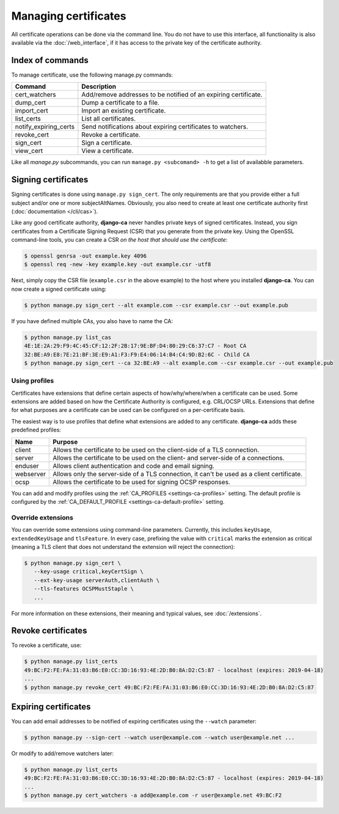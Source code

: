 #####################
Managing certificates
#####################

All certificate operations can be done via the command line. You do not have to use this interface, all
functionality is also available via the :doc:`/web_interface`, if it has access to the private key of the
certificate authority.

*****************
Index of commands
*****************

To manage certificate, use the following manage.py commands:

===================== ===============================================================
Command               Description
===================== ===============================================================
cert_watchers         Add/remove addresses to be notified of an expiring certificate.
dump_cert             Dump a certificate to a file.
import_cert           Import an existing certificate.
list_certs            List all certificates.
notify_expiring_certs Send notifications about expiring certificates to watchers.
revoke_cert           Revoke a certificate.
sign_cert             Sign a certificate.
view_cert             View a certificate.
===================== ===============================================================

Like all *manage.py* subcommands, you can run ``manage.py <subcomand> -h`` to get a list of availabble
parameters.

********************
Signing certificates
********************

Signing certificates is done using ``manage.py sign_cert``. The only requirements are that you provide either
a full subject and/or one or more subjectAltNames. Obviously, you also need to create at least one certificate
authority first (:doc:`documentation </cli/cas>`).

Like any good certificate authority, **django-ca** never handles private keys of signed certificates. Instead,
you sign certificates from a Certificate Signing Request (CSR) that you generate from the private key. Using
the OpenSSL command-line tools, you can create a CSR *on the host that should use the certificate*:

.. code-block:: console

   $ openssl genrsa -out example.key 4096
   $ openssl req -new -key example.key -out example.csr -utf8

Next, simply copy the CSR file (``example.csr`` in the above example) to the host where you installed
**django-ca**. You can now create a signed certificate using:

.. code-block:: console

   $ python manage.py sign_cert --alt example.com --csr example.csr --out example.pub

If you have defined multiple CAs, you also have to name the CA:

.. code-block:: console

   $ python manage.py list_cas
   4E:1E:2A:29:F9:4C:45:CF:12:2F:2B:17:9E:BF:D4:80:29:C6:37:C7 - Root CA
   32:BE:A9:E8:7E:21:BF:3E:E9:A1:F3:F9:E4:06:14:B4:C4:9D:B2:6C - Child CA
   $ python manage.py sign_cert --ca 32:BE:A9 --alt example.com --csr example.csr --out example.pub

Using profiles
==============

Certificates have extensions that define certain aspects of how/why/where/when a certificate can be used. Some
extensions are added based on how the Certificate Authority is configured, e.g. CRL/OCSP URLs. Extensions that
define for what purposes are a certificate can be used can be configured on a per-certificate basis. 

The easiest way is to use profiles that define what extensions are added to any certificate. **django-ca**
adds these predefined profiles:

========== ==========================================================================================
Name       Purpose
========== ==========================================================================================
client     Allows the certificate to be used on the client-side of a TLS connection.
server     Allows the certificate to be used on the client- and server-side of a connections.
enduser    Allows client authentication and code and email signing.
webserver  Allows only the server-side of a TLS connection, it can't be used as a client certificate.
ocsp       Allows the certificate to be used for signing OCSP responses.
========== ==========================================================================================

You can add and modify profiles using the :ref:`CA_PROFILES <settings-ca-profiles>` setting. The default
profile is configured by the :ref:`CA_DEFAULT_PROFILE <settings-ca-default-profile>` setting.

Override extensions
===================

You can override some extensions using command-line parameters. Currently, this includes ``keyUsage``,
``extendedKeyUsage`` and ``tlsFeature``.  In every case, prefixing the value with ``critical`` marks the
extension as critical (meaning a TLS client that does not understand the extension will reject the
connection):

.. code-block:: console

   $ python manage.py sign_cert \
      --key-usage critical,keyCertSign \
      --ext-key-usage serverAuth,clientAuth \
      --tls-features OCSPMustStaple \
      ...

For more information on these extensions, their meaning and typical values, see :doc:`/extensions`.

*******************
Revoke certificates
*******************

To revoke a certificate, use:

.. code-block:: console

   $ python manage.py list_certs
   49:BC:F2:FE:FA:31:03:B6:E0:CC:3D:16:93:4E:2D:B0:8A:D2:C5:87 - localhost (expires: 2019-04-18)
   ...
   $ python manage.py revoke_cert 49:BC:F2:FE:FA:31:03:B6:E0:CC:3D:16:93:4E:2D:B0:8A:D2:C5:87

*********************
Expiring certificates
*********************

You can add email addresses to be notified of expiring certificates using the ``--watch`` parameter:

.. code-block:: console

   $ python manage.py --sign-cert --watch user@example.com --watch user@example.net ...

Or modify to add/remove watchers later:

.. code-block:: console

   $ python manage.py list_certs
   49:BC:F2:FE:FA:31:03:B6:E0:CC:3D:16:93:4E:2D:B0:8A:D2:C5:87 - localhost (expires: 2019-04-18)
   ...
   $ python manage.py cert_watchers -a add@example.com -r user@example.net 49:BC:F2
